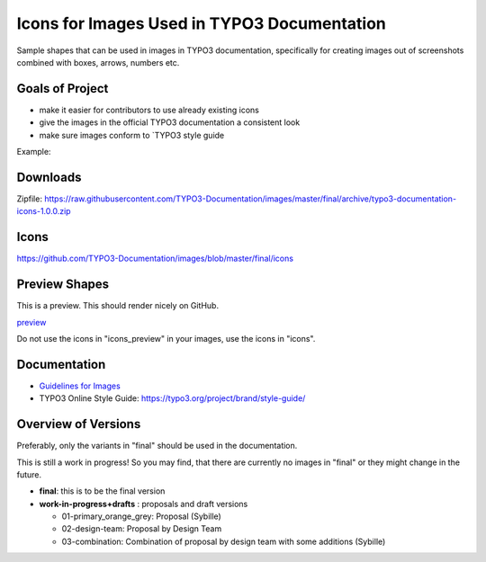 ============================================
Icons for Images Used in TYPO3 Documentation
============================================

Sample shapes that can be used in images in TYPO3 documentation, specifically for
creating images out of screenshots combined with boxes, arrows, numbers etc.


Goals of Project
================

* make it easier for contributors to use already existing icons
* give the images in the official TYPO3 documentation a consistent look
* make sure images conform to `TYPO3 style guide

Example:


Downloads
=========

Zipfile: https://raw.githubusercontent.com/TYPO3-Documentation/images/master/final/archive/typo3-documentation-icons-1.0.0.zip


Icons
=====

https://github.com/TYPO3-Documentation/images/blob/master/final/icons

Preview Shapes
==============

This is a preview. This should render nicely on GitHub.

`preview <https://github.com/TYPO3-Documentation/images/blob/master/final/icons_preview/Images.rst>`__

Do not use the icons in "icons_preview" in your images, use the icons in "icons".

Documentation
=============

* `Guidelines for Images <https://docs.typo3.org/typo3cms/HowToDocument/GeneralConventions/GuidelinesForImages.html>`__
* TYPO3 Online Style Guide: https://typo3.org/project/brand/style-guide/


Overview of Versions
====================

Preferably, only the variants in "final" should be used in the documentation.

This is still a work in progress! So you may find, that there are
currently no images in "final" or they might change in the future.

* **final**: this is to be the final version
* **work-in-progress+drafts** : proposals and draft versions

  * 01-primary_orange_grey: Proposal (Sybille)
  * 02-design-team: Proposal by Design Team
  * 03-combination: Combination of proposal by design team with some additions (Sybille)
